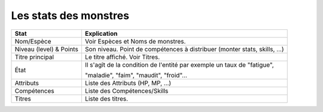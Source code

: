 =========================
Les stats des monstres
=========================

======================== =============================================================================
Stat                     Explication
======================== =============================================================================
Nom/Espèce               Voir Espèces et Noms de monstres.
Niveau (level) & Points  Son niveau. Point de compétences à distribuer (monter stats, skills, ...)
Titre principal          Le titre affiché. Voir Titres.

État                     Il s'agît de la condition de l'entité par exemple un taux de "fatigue",

                         "maladie", "faim", "maudit", "froid"...

Attributs                Liste des Attributs (HP, MP, ...)
Compétences              Liste des Compétences/Skills
Titres                   Liste des titres.
======================== =============================================================================